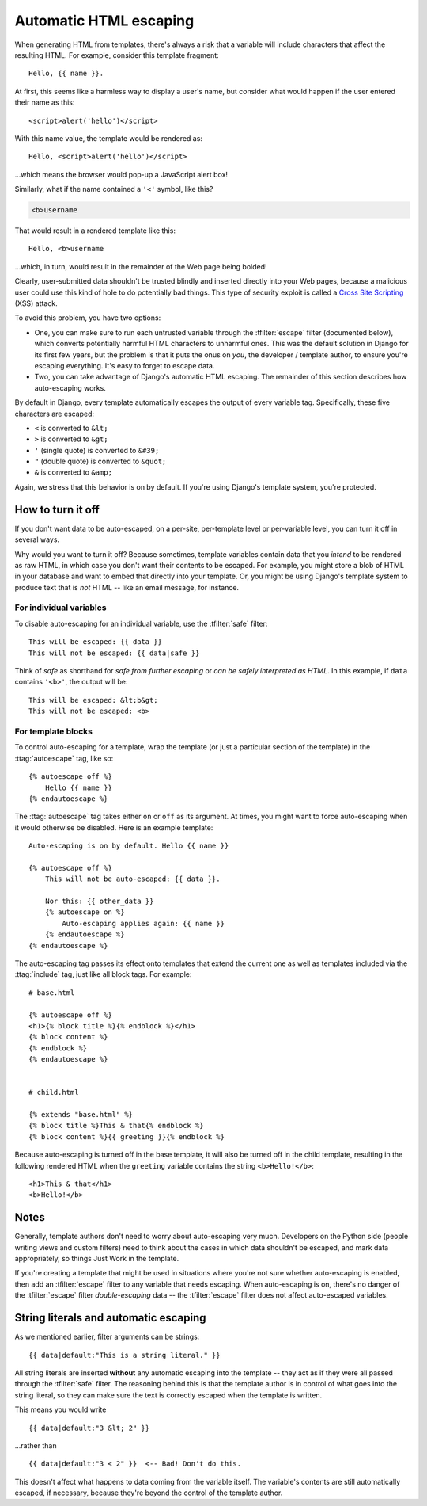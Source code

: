 .. highlightlang:: html+django
		   
Automatic HTML escaping
=======================

When generating HTML from templates, there's always a risk that a variable will
include characters that affect the resulting HTML. For example, consider this
template fragment::

    Hello, {{ name }}.

At first, this seems like a harmless way to display a user's name, but consider
what would happen if the user entered their name as this::

    <script>alert('hello')</script>

With this name value, the template would be rendered as::

    Hello, <script>alert('hello')</script>

...which means the browser would pop-up a JavaScript alert box!

Similarly, what if the name contained a ``'<'`` symbol, like this?

.. code-block:: html

    <b>username

That would result in a rendered template like this::

    Hello, <b>username

...which, in turn, would result in the remainder of the Web page being bolded!

Clearly, user-submitted data shouldn't be trusted blindly and inserted directly
into your Web pages, because a malicious user could use this kind of hole to
do potentially bad things. This type of security exploit is called a
`Cross Site Scripting`_ (XSS) attack.

To avoid this problem, you have two options:

* One, you can make sure to run each untrusted variable through the
  :tfilter:`escape` filter (documented below), which converts potentially
  harmful HTML characters to unharmful ones. This was the default solution
  in Django for its first few years, but the problem is that it puts the
  onus on *you*, the developer / template author, to ensure you're escaping
  everything. It's easy to forget to escape data.

* Two, you can take advantage of Django's automatic HTML escaping. The
  remainder of this section describes how auto-escaping works.

By default in Django, every template automatically escapes the output
of every variable tag. Specifically, these five characters are
escaped:

* ``<`` is converted to ``&lt;``
* ``>`` is converted to ``&gt;``
* ``'`` (single quote) is converted to ``&#39;``
* ``"`` (double quote) is converted to ``&quot;``
* ``&`` is converted to ``&amp;``

Again, we stress that this behavior is on by default. If you're using Django's
template system, you're protected.

.. _Cross Site Scripting: http://en.wikipedia.org/wiki/Cross-site_scripting

How to turn it off
------------------

If you don't want data to be auto-escaped, on a per-site, per-template level or
per-variable level, you can turn it off in several ways.

Why would you want to turn it off? Because sometimes, template variables
contain data that you *intend* to be rendered as raw HTML, in which case you
don't want their contents to be escaped. For example, you might store a blob of
HTML in your database and want to embed that directly into your template. Or,
you might be using Django's template system to produce text that is *not* HTML
-- like an email message, for instance.

For individual variables
~~~~~~~~~~~~~~~~~~~~~~~~

To disable auto-escaping for an individual variable, use the :tfilter:`safe`
filter::

    This will be escaped: {{ data }}
    This will not be escaped: {{ data|safe }}

Think of *safe* as shorthand for *safe from further escaping* or *can be
safely interpreted as HTML*. In this example, if ``data`` contains ``'<b>'``,
the output will be::

    This will be escaped: &lt;b&gt;
    This will not be escaped: <b>

For template blocks
~~~~~~~~~~~~~~~~~~~

To control auto-escaping for a template, wrap the template (or just a
particular section of the template) in the :ttag:`autoescape` tag, like so::

    {% autoescape off %}
        Hello {{ name }}
    {% endautoescape %}

The :ttag:`autoescape` tag takes either ``on`` or ``off`` as its argument. At
times, you might want to force auto-escaping when it would otherwise be
disabled. Here is an example template::

    Auto-escaping is on by default. Hello {{ name }}

    {% autoescape off %}
        This will not be auto-escaped: {{ data }}.

        Nor this: {{ other_data }}
        {% autoescape on %}
            Auto-escaping applies again: {{ name }}
        {% endautoescape %}
    {% endautoescape %}

The auto-escaping tag passes its effect onto templates that extend the
current one as well as templates included via the :ttag:`include` tag,
just like all block tags. For example::

    # base.html

    {% autoescape off %}
    <h1>{% block title %}{% endblock %}</h1>
    {% block content %}
    {% endblock %}
    {% endautoescape %}


    # child.html

    {% extends "base.html" %}
    {% block title %}This & that{% endblock %}
    {% block content %}{{ greeting }}{% endblock %}

Because auto-escaping is turned off in the base template, it will also be
turned off in the child template, resulting in the following rendered
HTML when the ``greeting`` variable contains the string ``<b>Hello!</b>``::

    <h1>This & that</h1>
    <b>Hello!</b>

Notes
-----

Generally, template authors don't need to worry about auto-escaping very much.
Developers on the Python side (people writing views and custom filters) need to
think about the cases in which data shouldn't be escaped, and mark data
appropriately, so things Just Work in the template.

If you're creating a template that might be used in situations where you're
not sure whether auto-escaping is enabled, then add an :tfilter:`escape` filter
to any variable that needs escaping. When auto-escaping is on, there's no
danger of the :tfilter:`escape` filter *double-escaping* data -- the
:tfilter:`escape` filter does not affect auto-escaped variables.

.. _string-literals-and-automatic-escaping:

String literals and automatic escaping
--------------------------------------

As we mentioned earlier, filter arguments can be strings::

    {{ data|default:"This is a string literal." }}

All string literals are inserted **without** any automatic escaping into the
template -- they act as if they were all passed through the :tfilter:`safe`
filter. The reasoning behind this is that the template author is in control of
what goes into the string literal, so they can make sure the text is correctly
escaped when the template is written.

This means you would write ::

    {{ data|default:"3 &lt; 2" }}

...rather than ::

    {{ data|default:"3 < 2" }}  <-- Bad! Don't do this.

This doesn't affect what happens to data coming from the variable itself.
The variable's contents are still automatically escaped, if necessary, because
they're beyond the control of the template author.

